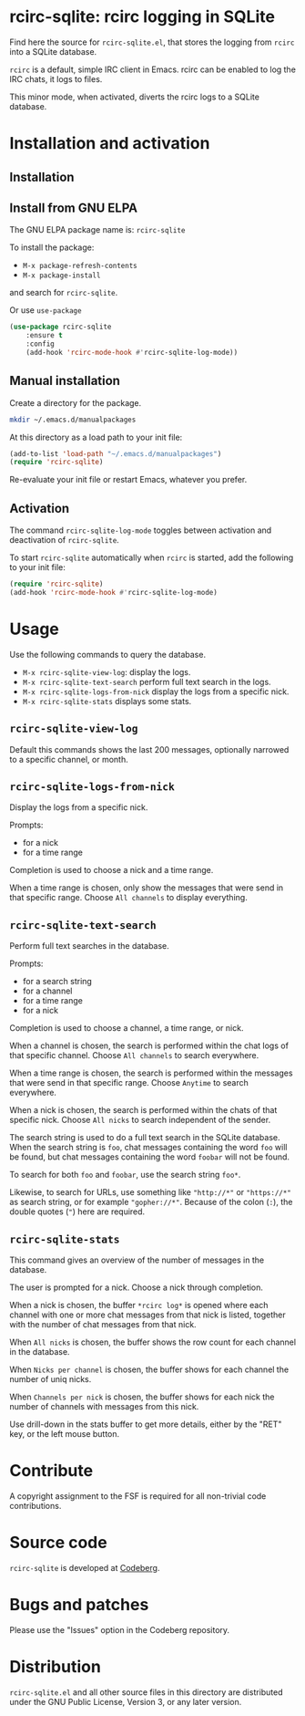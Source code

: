 * rcirc-sqlite: rcirc logging in SQLite

Find here the source for ~rcirc-sqlite.el~, that stores the logging from
~rcirc~ into a SQLite database.

~rcirc~ is a default, simple IRC client in Emacs. rcirc can be enabled
to log the IRC chats, it logs to files.

This minor mode, when activated, diverts the rcirc logs to a SQLite
database.

* Installation and activation
** Installation

** Install from GNU ELPA
The GNU ELPA package name is: ~rcirc-sqlite~

To install the package:

- ~M-x package-refresh-contents~
- ~M-x package-install~

and search for ~rcirc-sqlite~.

Or use ~use-package~

#+begin_src emacs-lisp
(use-package rcirc-sqlite
    :ensure t
    :config
    (add-hook 'rcirc-mode-hook #'rcirc-sqlite-log-mode))
#+end_src

** Manual installation
Create a directory for the package.

#+begin_src sh
mkdir ~/.emacs.d/manualpackages
#+end_src

At this directory as a load path to your init file:

#+begin_src emacs-lisp
(add-to-list 'load-path "~/.emacs.d/manualpackages")
(require 'rcirc-sqlite)
#+end_src

Re-evaluate your init file or restart Emacs, whatever you prefer.

** Activation
The command ~rcirc-sqlite-log-mode~  toggles between activation
and deactivation of ~rcirc-sqlite~.


To start ~rcirc-sqlite~ automatically when ~rcirc~ is started, add the
following to your init file:

#+begin_src emacs-lisp
(require 'rcirc-sqlite)
(add-hook 'rcirc-mode-hook #'rcirc-sqlite-log-mode)
#+end_src

* Usage
Use the following commands to query the database.

- ~M-x rcirc-sqlite-view-log~: display the logs.
- ~M-x rcirc-sqlite-text-search~ perform full text search in the logs.
- ~M-x rcirc-sqlite-logs-from-nick~ display the logs from a specific nick.
- ~M-x rcirc-sqlite-stats~ displays some stats.

** ~rcirc-sqlite-view-log~
Default this commands shows the last 200 messages, optionally narrowed
to a specific channel, or month.

** ~rcirc-sqlite-logs-from-nick~
Display the logs from a specific nick.

Prompts:

- for a nick
- for a time range

Completion is used to choose a nick and a time range.

When a time range is chosen, only show the messages that were send in
that specific range.  Choose ~All channels~ to display everything.

** ~rcirc-sqlite-text-search~
Perform full text searches in the database.

Prompts:

- for a search string
- for a channel
- for a time range
- for a nick

Completion is used to choose a channel, a time range, or nick.

When a channel is chosen, the search is performed within the
chat logs of that specific channel.  Choose ~All channels~ to
search everywhere.

When a time range is chosen, the search is performed within the
messages that were send in that specific range. Choose ~Anytime~
to search everywhere.

When a nick is chosen, the search is performed within the
chats of that specific nick.  Choose ~All nicks~ to search
independent of the sender.

The search string is used to do a full text search in the SQLite
database. When the search string is ~foo~, chat messages
containing the word ~foo~ will be found, but chat messages
containing the word ~foobar~ will not be found.

To search for both ~foo~ and ~foobar~, use the search
string ~foo*~.

Likewise, to search for URLs, use something like ~"http://*"~ or
~"https://*"~ as search string, or for example
~"gopher://*"~. Because of the colon (~:~), the double
quotes (~"~) here are required.

** ~rcirc-sqlite-stats~
This command gives an overview of the number of messages in the database.

The user is prompted for a nick. Choose a nick through completion.

When a nick is chosen, the buffer ~*rcirc log*~ is opened where
each channel with one or more chat messages from that nick is listed,
together with the number of chat messages from that nick.

When ~All nicks~ is chosen, the buffer shows the row count
for each channel in the database.

When ~Nicks per channel~ is chosen, the buffer shows for
each channel the number of uniq nicks.

When ~Channels per nick~ is chosen, the buffer shows for
each nick the number of channels with messages from this nick.

Use drill-down in the stats buffer to get more details, either by the
"RET" key, or the left mouse button.

* Contribute
A copyright assignment to the FSF is required for all non-trivial code
contributions.

* Source code
~rcirc-sqlite~ is developed at [[https://codeberg.org/mattof/rcirc-sqlite][Codeberg]].

* Bugs and patches
Please use the "Issues" option in the Codeberg repository.

* Distribution
~rcirc-sqlite.el~ and all other source files in this directory are
distributed under the GNU Public License, Version 3, or any later
version.

